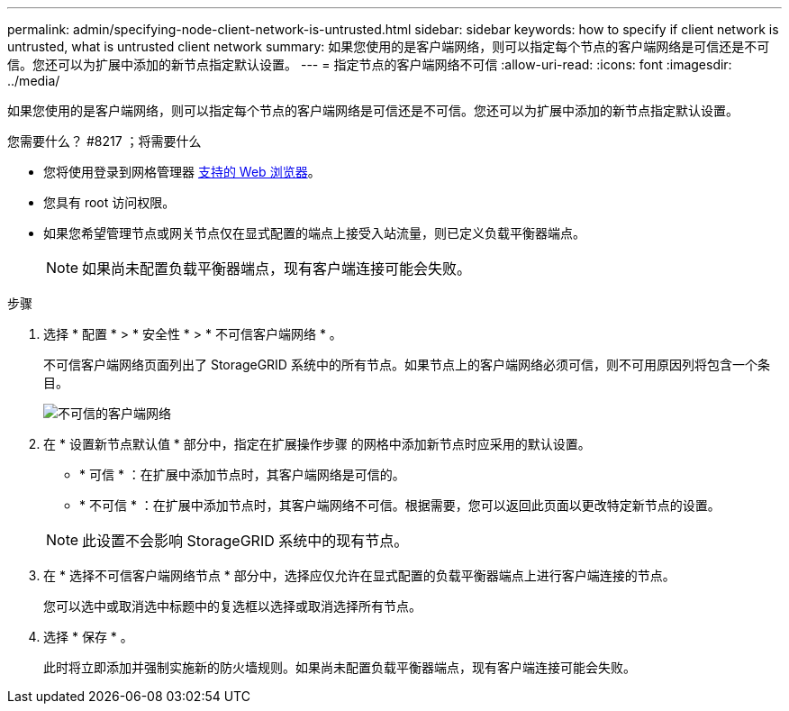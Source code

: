 ---
permalink: admin/specifying-node-client-network-is-untrusted.html 
sidebar: sidebar 
keywords: how to specify if client network is untrusted, what is untrusted client network 
summary: 如果您使用的是客户端网络，则可以指定每个节点的客户端网络是可信还是不可信。您还可以为扩展中添加的新节点指定默认设置。 
---
= 指定节点的客户端网络不可信
:allow-uri-read: 
:icons: font
:imagesdir: ../media/


[role="lead"]
如果您使用的是客户端网络，则可以指定每个节点的客户端网络是可信还是不可信。您还可以为扩展中添加的新节点指定默认设置。

.您需要什么？ #8217 ；将需要什么
* 您将使用登录到网格管理器 xref:../admin/web-browser-requirements.adoc[支持的 Web 浏览器]。
* 您具有 root 访问权限。
* 如果您希望管理节点或网关节点仅在显式配置的端点上接受入站流量，则已定义负载平衡器端点。
+

NOTE: 如果尚未配置负载平衡器端点，现有客户端连接可能会失败。



.步骤
. 选择 * 配置 * > * 安全性 * > * 不可信客户端网络 * 。
+
不可信客户端网络页面列出了 StorageGRID 系统中的所有节点。如果节点上的客户端网络必须可信，则不可用原因列将包含一个条目。

+
image::../media/untrusted_client_networks_page.png[不可信的客户端网络]

. 在 * 设置新节点默认值 * 部分中，指定在扩展操作步骤 的网格中添加新节点时应采用的默认设置。
+
** * 可信 * ：在扩展中添加节点时，其客户端网络是可信的。
** * 不可信 * ：在扩展中添加节点时，其客户端网络不可信。根据需要，您可以返回此页面以更改特定新节点的设置。


+

NOTE: 此设置不会影响 StorageGRID 系统中的现有节点。

. 在 * 选择不可信客户端网络节点 * 部分中，选择应仅允许在显式配置的负载平衡器端点上进行客户端连接的节点。
+
您可以选中或取消选中标题中的复选框以选择或取消选择所有节点。

. 选择 * 保存 * 。
+
此时将立即添加并强制实施新的防火墙规则。如果尚未配置负载平衡器端点，现有客户端连接可能会失败。


